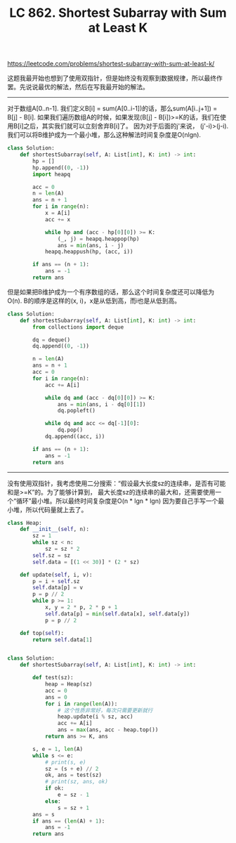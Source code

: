#+title: LC 862. Shortest Subarray with Sum at Least K

https://leetcode.com/problems/shortest-subarray-with-sum-at-least-k/

这题我最开始也想到了使用双指针，但是始终没有观察到数据规律，所以最终作罢。先说说最优的解法，然后在写我最开始的解法。

--------------------

对于数组A[0..n-1]. 我们定义B[i] = sum(A[0..i-1])的话，那么sum(A[i..j+1]) = B[j] - B[i].
如果我们遍历数组A的时候，如果发现(B[j] - B[i])>=K的话，我们在使用B[i]之后，其实我们就可以立刻舍弃B[i]了。
因为对于后面的j'来说， (j'-i)>(j-i). 我们可以将B维护成为一个最小堆，那么这种解法时间复杂度是O(nlgn).

#+BEGIN_SRC python
class Solution:
    def shortestSubarray(self, A: List[int], K: int) -> int:
        hp = []
        hp.append((0, -1))
        import heapq

        acc = 0
        n = len(A)
        ans = n + 1
        for i in range(n):
            x = A[i]
            acc += x

            while hp and (acc - hp[0][0]) >= K:
                (_, j) = heapq.heappop(hp)
                ans = min(ans, i - j)
            heapq.heappush(hp, (acc, i))

        if ans == (n + 1):
            ans = -1
        return ans

#+END_SRC

但是如果把B维护成为一个有序数组的话，那么这个时间复杂度还可以降低为O(n). B的顺序是这样的(x, i)，x是从低到高，而i也是从低到高。

#+BEGIN_SRC python
class Solution:
    def shortestSubarray(self, A: List[int], K: int) -> int:
        from collections import deque

        dq = deque()
        dq.append((0, -1))

        n = len(A)
        ans = n + 1
        acc = 0
        for i in range(n):
            acc += A[i]

            while dq and (acc - dq[0][0]) >= K:
                ans = min(ans, i - dq[0][1])
                dq.popleft()

            while dq and acc <= dq[-1][0]:
                dq.pop()
            dq.append((acc, i))

        if ans == (n + 1):
            ans = -1
        return ans
#+END_SRC

--------------------

没有使用双指针，我考虑使用二分搜索：“假设最大长度sz的连续串，是否有可能和是>=K”的。为了能够计算到，
最大长度sz的连续串的最大和，还需要使用一个“循环”最小堆。所以最终时间复杂度是O(n * lgn * lgn)
因为要自己手写一个最小堆，所以代码量就上去了。

#+BEGIN_SRC python
class Heap:
    def __init__(self, n):
        sz = 1
        while sz < n:
            sz = sz * 2
        self.sz = sz
        self.data = [(1 << 30)] * (2 * sz)

    def update(self, i, v):
        p = i + self.sz
        self.data[p] = v
        p = p // 2
        while p >= 1:
            x, y = 2 * p, 2 * p + 1
            self.data[p] = min(self.data[x], self.data[y])
            p = p // 2

    def top(self):
        return self.data[1]


class Solution:
    def shortestSubarray(self, A: List[int], K: int) -> int:

        def test(sz):
            heap = Heap(sz)
            acc = 0
            ans = 0
            for i in range(len(A)):
                # 这个性质非常好，每次只需要更新就行
                heap.update(i % sz, acc)
                acc += A[i]
                ans = max(ans, acc - heap.top())
            return ans >= K, ans

        s, e = 1, len(A)
        while s <= e:
            # print(s, e)
            sz = (s + e) // 2
            ok, ans = test(sz)
            # print(sz, ans, ok)
            if ok:
                e = sz - 1
            else:
                s = sz + 1
        ans = s
        if ans == (len(A) + 1):
            ans = -1
        return ans
#+END_SRC